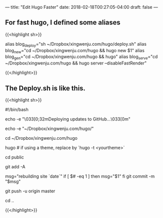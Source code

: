 ---
title: "Edit Hugo Faster"
date: 2018-02-18T00:27:05-04:00
draft: false
---

** For fast hugo, I defined some aliases

   

{{<highlight sh>}}

alias blog_deploy="sh ~/Dropbox/xingwenju.com/hugo/deploy.sh"
alias blog_new="cd ~/Dropbox/xingwenju.com/hugo && hugo new $1"
alias blog_gen="cd ~/Dropbox/xingwenju.com/hugo && hugo"
alias blog_serve="cd ~/Dropbox/xingwenju.com/hugo && hugo server --disableFastRender"

{{</highlight>}}


** The Deploy.sh is like this.

{{<highlight sh>}}

#!/bin/bash

echo -e "\033[0;32mDeploying updates to GitHub...\033[0m"

echo -e "~/Dropbox/xingwenju.com/hugo/"

cd ~/Dropbox/xingwenju.com/hugo

# Build the project.
hugo # if using a theme, replace by `hugo -t <yourtheme>`

# Go To Public folder
cd public

# Add changes to git.
git add -A

# Commit changes.
msg="rebuilding site `date`"
if [ $# -eq 1 ]
then msg="$1"
fi
git commit -m "$msg"

# Push source and build repos.
git push -u origin master

# Come Back
cd ..
  

{{</highlight>}}


